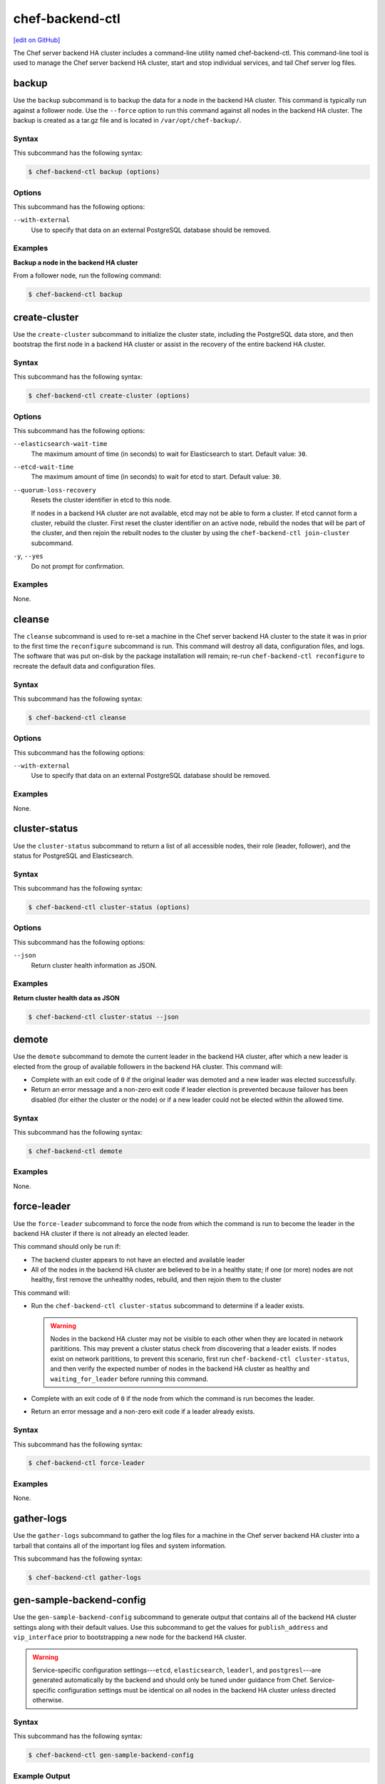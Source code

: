 =====================================================
chef-backend-ctl
=====================================================
`[edit on GitHub] <https://github.com/chef/chef-web-docs/blob/master/chef_master/source/ctl_chef_backend.rst>`__

.. tag ctl_chef_backend_summary

The Chef server backend HA cluster includes a command-line utility named chef-backend-ctl. This command-line tool is used to manage the Chef server backend HA cluster, start and stop individual services, and tail Chef server log files.

.. end_tag

backup
=====================================================
.. tag ctl_chef_backend_backup

Use the ``backup`` subcommand is to backup the data for a node in the backend HA cluster. This command is typically run against a follower node. Use the ``--force`` option to run this command against all nodes in the backend HA cluster. The backup is created as a tar.gz file and is located in ``/var/opt/chef-backup/``.

.. end_tag

Syntax
-----------------------------------------------------
.. tag ctl_chef_backend_backup_syntax

This subcommand has the following syntax:

.. code-block:: bash

   $ chef-backend-ctl backup (options)

.. end_tag

Options
-----------------------------------------------------
.. tag ctl_chef_backend_cleanse_options

This subcommand has the following options:

``--with-external``
   Use to specify that data on an external PostgreSQL database should be removed.

.. end_tag

Examples
-----------------------------------------------------

**Backup a node in the backend HA cluster**

From a follower node, run the following command:

.. code-block:: bash

   $ chef-backend-ctl backup

create-cluster
=====================================================
.. tag ctl_chef_backend_create_cluster

Use the ``create-cluster`` subcommand to initialize the cluster state, including the PostgreSQL data store, and then bootstrap the first node in a backend HA cluster or assist in the recovery of the entire backend HA cluster.

.. end_tag

Syntax
-----------------------------------------------------
.. tag ctl_chef_backend_create_cluster_syntax

This subcommand has the following syntax:

.. code-block:: bash

   $ chef-backend-ctl create-cluster (options)

.. end_tag

Options
-----------------------------------------------------
.. tag ctl_chef_backend_create_cluster_options

This subcommand has the following options:

``--elasticsearch-wait-time``
   The maximum amount of time (in seconds) to wait for Elasticsearch to start. Default value: ``30``.

``--etcd-wait-time``
   The maximum amount of time (in seconds) to wait for etcd to start. Default value: ``30``.

``--quorum-loss-recovery``
   Resets the cluster identifier in etcd to this node.

   If nodes in a backend HA cluster are not available, etcd may not be able to form a cluster. If etcd cannot form a cluster, rebuild the cluster. First reset the cluster identifier on an active node, rebuild the nodes that will be part of the cluster, and then rejoin the rebuilt nodes to the cluster by using the ``chef-backend-ctl join-cluster`` subcommand.

``-y``, ``--yes``
   Do not prompt for confirmation.

.. end_tag

Examples
-----------------------------------------------------
None.

cleanse
=====================================================
.. tag ctl_chef_backend_cleanse

The ``cleanse`` subcommand is used to re-set a machine in the Chef server backend HA cluster to the state it was in prior to the first time the ``reconfigure`` subcommand is run. This command will destroy all data, configuration files, and logs. The software that was put on-disk by the package installation will remain; re-run ``chef-backend-ctl reconfigure`` to recreate the default data and configuration files.

.. end_tag

Syntax
-----------------------------------------------------
.. tag ctl_chef_backend_cleanse_syntax

This subcommand has the following syntax:

.. code-block:: bash

   $ chef-backend-ctl cleanse

.. end_tag

Options
-----------------------------------------------------
.. tag ctl_chef_backend_cleanse_options

This subcommand has the following options:

``--with-external``
   Use to specify that data on an external PostgreSQL database should be removed.

.. end_tag

Examples
-----------------------------------------------------
None.

cluster-status
=====================================================
.. tag ctl_chef_backend_cluster_status

Use the ``cluster-status`` subcommand to return a list of all accessible nodes, their role (leader, follower), and the status for PostgreSQL and Elasticsearch.

.. end_tag

Syntax
-----------------------------------------------------
.. tag ctl_chef_backend_cluster_status_syntax

This subcommand has the following syntax:

.. code-block:: bash

   $ chef-backend-ctl cluster-status (options)

.. end_tag

Options
-----------------------------------------------------
.. tag ctl_chef_backend_cluster_status_options

This subcommand has the following options:

``--json``
   Return cluster health information as JSON.

.. end_tag

Examples
-----------------------------------------------------

**Return cluster health data as JSON**

.. code-block:: bash

   $ chef-backend-ctl cluster-status --json

demote
=====================================================
.. tag ctl_chef_backend_demote

Use the ``demote`` subcommand to demote the current leader in the backend HA cluster, after which a new leader is elected from the group of available followers in the backend HA cluster. This command will:

* Complete with an exit code of ``0`` if the original leader was demoted and a new leader was elected successfully.
* Return an error message and a non-zero exit code if leader election is prevented because failover has been disabled (for either the cluster or the node) or if a new leader could not be elected within the allowed time.

.. end_tag

Syntax
-----------------------------------------------------
.. tag ctl_chef_backend_demote_syntax

This subcommand has the following syntax:

.. code-block:: bash

   $ chef-backend-ctl demote

.. end_tag

Examples
-----------------------------------------------------
None.

force-leader
=====================================================
.. tag ctl_chef_backend_force_leader

Use the ``force-leader`` subcommand to force the node from which the command is run to become the leader in the backend HA cluster if there is not already an elected leader.

This command should only be run if:

* The backend cluster appears to not have an elected and available leader
* All of the nodes in the backend HA cluster are believed to be in a healthy state; if one (or more) nodes are not healthy, first remove the unhealthy nodes, rebuild, and then rejoin them to the cluster

This command will:

* Run the ``chef-backend-ctl cluster-status`` subcommand to determine if a leader exists.

  .. warning:: Nodes in the backend HA cluster may not be visible to each other when they are located in network parititions. This may prevent a cluster status check from discovering that a leader exists. If nodes exist on network parititions, to prevent this scenario, first run ``chef-backend-ctl cluster-status``, and then verify the expected number of nodes in the backend HA cluster as healthy and ``waiting_for_leader`` before running this command.
* Complete with an exit code of ``0`` if the node from which the command is run becomes the leader.
* Return an error message and a non-zero exit code if a leader already exists.

.. end_tag

Syntax
-----------------------------------------------------
.. tag ctl_chef_backend_force_leader_syntax

This subcommand has the following syntax:

.. code-block:: bash

   $ chef-backend-ctl force-leader

.. end_tag

Examples
-----------------------------------------------------
None.

gather-logs
=====================================================
.. tag ctl_chef_backend_gather_logs

Use the ``gather-logs`` subcommand to gather the log files for a machine in the Chef server backend HA cluster into a tarball that contains all of the important log files and system information.

This subcommand has the following syntax:

.. code-block:: bash

   $ chef-backend-ctl gather-logs

.. end_tag

gen-sample-backend-config
=====================================================
.. tag ctl_chef_backend_gen_sample_backend_config

Use the ``gen-sample-backend-config`` subcommand to generate output that contains all of the backend HA cluster settings along with their default values. Use this subcommand to get the values for ``publish_address`` and ``vip_interface`` prior to bootstrapping a new node for the backend HA cluster.

.. warning:: Service-specific configuration settings---``etcd``, ``elasticsearch``, ``leaderl``, and ``postgresl``---are generated automatically by the backend and should only be tuned under guidance from Chef. Service-specific configuration settings must be identical on all nodes in the backend HA cluster unless directed otherwise.

.. end_tag

Syntax
-----------------------------------------------------
.. tag ctl_chef_backend_gen_sample_backend_config_syntax

This subcommand has the following syntax:

.. code-block:: bash

   $ chef-backend-ctl gen-sample-backend-config

.. end_tag

Example Output
-----------------------------------------------------
.. tag ctl_chef_backend_gen_sample_backend_config_example

The following example shows the results of running the ``chef-backend-ctl gen-sample-backend-config`` subcommand. The settings and output will vary, depending on the configuration. The ``elasticsearch``, ``etcd``, ``leaderl``, and ``postgresql`` settings are generated automatically and should not be modified:

.. code-block:: ruby

   fqdn = 'be1'
   hide_sensitive = true
   ip_version = 'ipv4'
   publish_address = '10.0.2.15'
   vip = '10.0.2.15'
   vip_interface = 'eth0'
   etcd.client_port = 2379
   etcd.enable = true
   etcd.log_directory = '/var/log/chef-backend/etcd'
   etcd.peer_port = 2380
   etcd.log_rotation.file_maxbytes = 104857600
   etcd.log_rotation.num_to_keep = 10
   postgresql.archive_command = ''
   postgresql.archive_mode = 'off'
   postgresql.archive_timeout = 0
   postgresql.checkpoint_completion_target = 0.5
   postgresql.checkpoint_timeout = '5min'
   postgresql.checkpoint_warning = '30s'
   postgresql.data_dir = '/var/opt/chef-backend/postgresql/9.5/data'
   postgresql.db_superuser = 'chef_pgsql'
   postgresql.effective_cache_size = '496MB'
   postgresql.enable = true
   postgresql.hot_standby = 'on'
   postgresql.keepalives_count = 2
   postgresql.keepalives_idle = 60
   postgresql.keepalives_interval = 15
   postgresql.log_directory = '/var/log/chef-backend/postgresql/9.5'
   postgresql.log_min_duration_statement = -1
   postgresql.max_connections = 350
   postgresql.max_replication_slots = 12
   postgresql.max_wal_senders = 12
   postgresql.max_wal_size = 64
   postgresql.md5_auth_cidr_addresses = '["samehost", "samenet"]'
   postgresql.min_wal_size = 5
   postgresql.port = 5432
   postgresql.replication_user = 'replicator'
   postgresql.shared_buffers = '248MB'
   postgresql.shmall = 4194304
   postgresql.shmmax = 17179869184
   postgresql.username = 'chef_pgsql'
   postgresql.wal_keep_segments = 32
   postgresql.wal_level = 'hot_standby'
   postgresql.wal_log_hints = 'on'
   postgresql.work_mem = '8MB'
   postgresql.log_rotation.file_maxbytes = 104857600
   postgresql.log_rotation.num_to_keep = 10
   elasticsearch.data_dir = '/var/opt/chef-backend/elasticsearch/data'
   elasticsearch.enable = true
   elasticsearch.heap_size = 248
   elasticsearch.java_opts = ''
   elasticsearch.log_directory = '/var/log/chef-backend/elasticsearch'
   elasticsearch.new_size = 32
   elasticsearch.plugins_directory = '/var/opt/chef-backend/elasticsearch/plugins'
   elasticsearch.port = 9200
   elasticsearch.scripts_directory = '/var/opt/chef-backend/elasticsearch/scripts'
   elasticsearch.temp_directory = '/var/opt/chef-backend/elasticsearch/'
   elasticsearch.log_rotation.file_maxbytes = 104857600
   elasticsearch.log_rotation.num_to_keep = 10
   leaderl.control_worker_timeout_seconds = 30
   leaderl.db_timeout = 2000
   leaderl.enable = true
   leaderl.health_check_interval_seconds = 2
   leaderl.leader_ttl_seconds = 10
   leaderl.log_directory = '/var/log/chef-backend/leaderl'
   leaderl.status_internal_update_interval_seconds = 5
   leaderl.status_post_update_interval_seconds = 10
   leaderl.log_rotation.file_maxbytes = 104857600
   leaderl.log_rotation.max_messages_per_second = 1000
   leaderl.log_rotation.num_to_keep = 10
   leaderl.etcd_pool.cull_interval_seconds = 60
   leaderl.etcd_pool.http_timeout_ms = 5000
   leaderl.etcd_pool.ibrowse_options = '{inactivity_timeout, infinity}'
   leaderl.etcd_pool.init_count = 10
   leaderl.etcd_pool.max_age_seconds = 60
   leaderl.etcd_pool.max_connection_duration_seconds = 300
   leaderl.etcd_pool.max_count = 10
   ssl.certificate = nil
   ssl.certificate_key = nil
   ssl.ciphers = (a list of cipers, not shown)
   ssl.company_name = 'YouCorp'
   ssl.country_name = 'US'
   ssl.data_dir = '/var/opt/chef-backend/ssl/'
   ssl.duration = 3650
   ssl.key_length = 2048
   ssl.organizational_unit_name = 'Operations'

.. end_tag

gen-server-config
=====================================================
.. tag ctl_chef_backend_gen_server_config

Use the ``gen-server-config`` subcommand to generate output for the ``chef-server.rb`` configuration file. This command may be run from any machine in the backend HA cluster, but must be run separately for each node that is part of the frontend group. This command will:

* Complete with an exit code of ``0`` if the ``chef-server.rb`` file is created successfully.
* Return an error message and a non-zero exit code if a node has  not been bootstrapped or joined or if a FQDN is not provided.

.. end_tag

Syntax
-----------------------------------------------------
.. tag ctl_chef_backend_gen_server_config_syntax

This subcommand has the following syntax:

.. code-block:: bash

   $ chef-backend-ctl gen-server-config FQDN

.. end_tag

Configure the Front End
-----------------------------------------------------
.. tag ctl_chef_backend_gen_server_config_steps

#. On any node in the backend HA cluster, run the following command for each node in the frontend group:

   .. code-block:: bash

      $ chef-backend-ctl gen-server-config FQDN -f chef-server.rb.fqdn

   where ``FQDN`` is the FQDN for the frontend machine. The generated ``chef-server.rb`` file will contain all of the values necessary for any frontend Chef server to connect to and bootstrap against the backend HA cluster.

#. On each frontend machine, install the ``chef-server-core`` package (version 12.4.0 or higher).
#. On each frontend machine, copy the generated ``chef-server.rb``.fqdn to ``/etc/opscode/chef-server.rb``.
#. On each frontend machine, with root permission, run the following command:

   .. code-block:: bash

      $ chef-server-ctl reconfigure

.. end_tag

Example Output
-----------------------------------------------------
.. tag ctl_chef_backend_gen_server_config_example

The following example shows the results of running the ``chef-backend-ctl gen-server-config`` subcommand. The settings and output will vary, depending on the configuration. These settings should be modified carefully:

.. code-block:: ruby

   fqdn "frontend1.chef-demo.com"
   postgresql['external'] = true
   postgresql['vip'] = '192.168.33.220'
   postgresql['db_superuser'] = 'chef_pgsql'
   postgresql['db_superuser_password'] = '...6810e52a01e562'
   opscode_solr4['external'] = true
   opscode_solr4['external_url'] = 'http://192.168.33.220:9200'
   opscode_erchef['search_provider'] = 'elasticsearch'
   opscode_erchef['search_queue_mode'] = 'batch'
   bookshelf['storage_type'] = :sql
   rabbitmq['enable'] = false
   rabbitmq['management_enabled'] = false
   rabbitmq['queue_length_monitor_enabled'] = false
   opscode_expander['enable'] = false
   dark_launch['actions'] = false
   opscode_erchef['nginx_bookshelf_caching'] = :on
   opscode_erchef['s3_url_expiry_window_size'] = '50%'

.. note:: The ``opscode_solr4``, ``postgresql``, and ``rabbitmq`` services are disabled in this configuration file for the frontend machines when running the Chef server with a backend HA cluster.

.. end_tag

help
=====================================================
.. tag ctl_chef_backend_help

Use the ``help`` subcommand to print a list of all available chef-backend-ctl commands.

This subcommand has the following syntax:

.. code-block:: bash

   $ chef-backend-ctl help

.. end_tag

join-cluster
=====================================================
.. tag ctl_chef_backend_join_cluster

Use the ``join-cluster`` subcommand to configure a node to be a member of the backend HA cluster as a peer of the node at the specified ``PEER_NODE_IP`` IP address. This command will query the existing cluster to identify any necessary configuration information. If the ``--publish-address`` and ``--vip-interface`` options are not specified, and are specified in ``chef-backend.rb``, the command will prompt with a list of items from which to choose.

This command will return an error message and a non-zero exit code when:

* The ``--secrets-file-path`` option is specified, a non-empty secrets file already exists at ``/etc/chef-backend/secrets.json``, and the user declines to overwrite it.
* The ``--secrets-file-path`` option is specified, but does not specify a valid file and/or the file at ``/etc/chef-backend/secrets.json`` is empty or does not exist.
* The IP address specified by the ``--publish-address`` option does not exist on the node.
* The interface specified by the ``--vip-interface`` option does not exist on the node.
* Any IP address on the node is already registered in the backend HA cluster.
* The node is already configured for the backend HA cluster and the ``--recovery`` option is not specified.
* The ``--recovery`` option is specified, but no existing installation is found.
* ``--publish-address`` and/or ``--vip-interface`` are specified, but a non-empty ``chef-backend.rb`` file already exists. (This command will not overwrite a ``chef-backend.rb`` file.)

If successful, this command will generate a ``chef-backend.rb`` file at ``/etc/chef-backend/chef-backend.rb`` with the values for the ``publish_address``, ``vip_interface``, and ``vip`` added automatically.

.. end_tag

Syntax
-----------------------------------------------------
.. tag ctl_chef_backend_join_cluster_syntax

This subcommand has the following syntax:

.. code-block:: bash

   $ chef-backend-ctl join-cluster PEER_NODE_IP (options)

where ``PEER_NODE_IP`` is the IP address of a peer in the cluster to be joined.

.. end_tag

Options
-----------------------------------------------------
.. tag ctl_chef_backend_join_cluster_options

This subcommand has the following options:

``-i INTERFACE``, ``--vip-interface INTERFACE``
   The network interface to which the backend VIP will bind in the event that this node becomes leader. If not provided, and if not specified in ``chef-backend.rb``, this command will prompt to choose from a list of interfaces that are currently available on the node.

   .. note:: This option should only be used the first time a node joins the backend HA cluster.

``-p IP_ADDRESS``, ``--publish-address IP_ADDRESS``
   The IP address that is published within the backend HA cluster. This IP address must be accessible to all nodes in the backend HA cluster. If not provided, and if not specified in ``chef-backend.rb``, this command will prompt to choose from a list of IP addresses that are currently bound on the node.

   .. note:: This option should only be used the first time a node joins the backend HA cluster.

``--recovery``
  Force this node to rejoin the backend HA cluster if it has been removed via the ``chef-backend-ctl remove-node`` or ``chef-backend-ctl bootstrap --with-quorum-recovery`` commands.

   .. note:: This option will run against the existing ``chef-backend.rb`` file, which means the ``--vip-interface`` and ``--publish-address`` options should not be specified. (They are already defined in the ``chef-backend.rb`` file.)

``-s PATH``, ``--secrets-file-path PATH``
   The path to the location of the ``secrets.json`` file on the bootstrapping node. Default value: ``/etc/chef-backend/secrets.json``.

``-y``, ``--yes``
   Do not prompt for confirmation.

.. end_tag

Examples
-----------------------------------------------------
None.

promote
=====================================================
.. tag ctl_chef_backend_promote

Use the ``promote`` subcommand to promote the named node to be leader of the backend HA cluster. This command will:

* Complete with an exit code of ``0`` when the leader of the backend HA cluster is replaced as leader by the named node.
* Return an error message and a non-zero exit code if the named node is already leader because failover has been disabled (for either the cluster or the node) or if the new leader could not be promoted within the allowed time.

.. end_tag

Syntax
-----------------------------------------------------
.. tag ctl_chef_backend_promote_syntax

This subcommand has the following syntax:

.. code-block:: bash

   $ chef-backend-ctl promote NODE

.. end_tag

Examples
-----------------------------------------------------
None.

reconfigure
=====================================================
.. tag ctl_chef_backend_reconfigure

Use the ``reconfigure`` subcommand to reconfigure a machine in the Chef server backend HA cluster. This subcommand will also restart any services for which the ``service_name['enabled']`` setting is set to ``true``.

This subcommand has the following syntax:

.. code-block:: bash

   $ chef-backend-ctl reconfigure

.. end_tag

remove-node
=====================================================
.. tag ctl_chef_backend_remove_node

Use the ``remove-node`` subcommand to remove the named node from the backend HA cluster by removing the node's status from etcd and deleting it from the etcd cluster. This command is useful when a node is going to be replaced or if the ``join-cluster`` command was unsuccessful.

This command may not be run from the node that is to be removed; the node itself must be shut down physically or have all services stopped (via the the ``chef-backend-ctl stop`` command). If the node is still running or otherwise available to the backend HA cluster, this command will return an error message and a non-zero exist code.

.. end_tag

Syntax
-----------------------------------------------------
.. tag ctl_chef_backend_remove_node_syntax

This subcommand has the following syntax:

.. code-block:: bash

   $ chef-backend-ctl remove-node NODE_NAME

.. end_tag

Options
-----------------------------------------------------
.. tag ctl_chef_backend_remove_node_options

This subcommand has the following options:

``-y``, ``--yes``
   Do not prompt for confirmation.

.. end_tag

Examples
-----------------------------------------------------
None.

restore
=====================================================
.. tag ctl_chef_backend_restore

Use the ``restore`` subcommand to restore a backup created by the ``chef-backend-ctl backup`` subcommand. This command should be executed on the leader node in the backend HA cluster. This command will delete all existing data and replace it with the data in the backup archive.

.. end_tag

Syntax
-----------------------------------------------------
.. tag ctl_chef_backend_restore_syntax

This subcommand has the following syntax:

.. code-block:: bash

   $ chef-backend-ctl restore PATH (options)

where ``PATH`` is the path to a tar.gz file that was created by the ``chef-backend-ctl backup`` subcommand.

.. end_tag

Options
-----------------------------------------------------
.. tag ctl_chef_backend_restore_options

This subcommand has the following options:

``-d DIRECTORY``, ``--staging-dir DIRECTORY``
   The path to an empty directory to be used during the restore operation. This directory must have enough available space to expand all data in the backup archive.

``-y``, ``--yes``
   Do not prompt for confirmation.

.. end_tag

Examples
-----------------------------------------------------

**Restore data to the backend leader**

From the leader node, run the following command:

.. code-block:: bash

   $ chef-backend-ctl restore /var/opt/chef-backup/backup_file.tgz

set-cluster-failover
=====================================================
.. tag ctl_chef_backend_set_cluster_failover

Use the ``set-cluster-failover`` subcommand to enable or disable failover across the backend HA cluster.

.. end_tag

Syntax
-----------------------------------------------------
.. tag ctl_chef_backend_set_cluster_failover_syntax

This subcommand has the following syntax:

.. code-block:: bash

   $ chef-backend-ctl set-cluster-failover STATE

where ``STATE`` may be one of ``on``, ``off``, ``true``, ``false``, ``enabled``, or ``disabled``.

.. end_tag

set-node-failover
=====================================================
.. tag ctl_chef_backend_set_node_failover

Use the ``set-node-failover`` subcommand to enable or disable failover for a node in the backend HA cluster.

.. end_tag

Syntax
-----------------------------------------------------
.. tag ctl_chef_backend_set_node_failover_syntax

This subcommand has the following syntax:

.. code-block:: bash

   $ chef-backend-ctl set-node-failover STATE

where ``STATE`` may be one of ``on``, ``off``, ``true``, ``false``, ``enabled``, or ``disabled``.

.. end_tag

show-config
=====================================================
.. tag ctl_chef_backend_show_config

The ``show-config`` subcommand is used to view the configuration that will be generated by the ``reconfigure`` subcommand. This command is most useful in the early stages of a deployment to ensure that everything is built properly prior to installation.

This subcommand has the following syntax:

.. code-block:: bash

   $ chef-backend-ctl show-config

.. end_tag

status
=====================================================
.. tag ctl_chef_backend_status

Use the ``status`` subcommand to show the status of all services available to a node in the backend HA cluster. This subcommand has the following syntax:

.. code-block:: bash

   $ chef-backend-ctl status

and will return the status for all services. Status can be returned for individual services by specifying the name of the service as part of the command:

.. code-block:: bash

   $ chef-backend-ctl status SERVICE_NAME

For example, full output:

.. code-block:: bash

   $ chef-backend-ctl status

is similar to:

.. code-block:: bash

   Service        Local Status        Time in State  Distributed Node Status
   elasticsearch  running (pid 6661)  1d 5h 59m 41s  state: green; nodes online: 3/3
   etcd           running (pid 6742)  1d 5h 59m 39s  health: green; healthy nodes: 3/3
   leaderl        running (pid 6788)  1d 5h 59m 35s  leader: 1; waiting: 0; follower: 2; total: 3
   postgresql     running (pid 6640)  1d 5h 59m 43s  leader: 1; offline: 0; syncing: 0; synced: 2

which shows status for a healthy backend HA cluster. The first three columns--``Service``, ``Local Status``, and ``Time in State`` summarize the local state. The ``Distributed Node Status`` columm shows:

* A three node cluster
* All nodes healthy and online
* A leader selected with two followers (for both leader/follower status for the ``leaderl`` service and a leader/synced state for the ``postgresql`` service)

Simple output:

.. code-block:: bash

   $ chef-backend-ctl status --simple

is similar to:

.. code-block:: bash

   run: elasticsearch: (pid 6661) 106983s; run: log: (pid 6667) 106983s
   run: etcd: (pid 6742) 106981s; run: log: (pid 6630) 106984s
   run: leaderl: (pid 6788) 106976s; run: log: (pid 6739) 106982s
   run: postgresql: (pid 6640) 106984s; run: log: (pid 6653) 106983s

which shows the state of the services, process identifiers, and uptime (in seconds). Simple output is useful if one (or more) nodes in the backend HA cluster are down or in a degraded state.

.. end_tag

uninstall
=====================================================
.. tag ctl_chef_backend_uninstall

The ``uninstall`` subcommand is used to remove the Chef server application from a machine in the backend HA cluster, but without removing any of the data. This subcommand will shut down all services (including the ``runit`` process supervisor).

This subcommand has the following syntax:

.. code-block:: bash

   $ chef-backend-ctl uninstall

.. note:: To revert the ``uninstall`` subcommand, run the ``reconfigure`` subcommand (because the ``start`` subcommand is disabled by the ``uninstall`` command).

.. end_tag

Service Subcommands
=====================================================
.. tag ctl_common_service_subcommands

This command has a built in process supervisor that ensures all of the required services are in the appropriate state at any given time. The supervisor starts two processes per service and provides the following subcommands for managing services: ``hup``, ``int``, ``kill``, ``once``, ``restart``, ``service-list``, ``start``, ``status``, ``stop``, ``tail``, and ``term``.

.. end_tag

.. warning:: The following commands are disabled when an external PostgreSQL database is configured for the Chef server: ``hup``, ``int``, ``kill``, ``once``, ``restart``, ``service-list``, ``start``, ``stop``, ``tail``, and ``term``.

hup
-----------------------------------------------------
.. tag ctl_chef_backend_hup

Use the ``hup`` subcommand to send a ``SIGHUP`` to all services on a machine in the Chef server backend HA cluster. This command can also be run for an individual service by specifying the name of the service in the command.

This subcommand has the following syntax:

.. code-block:: bash

   $ chef-backend-ctl hup SERVICE_NAME

where ``SERVICE_NAME`` represents the name of any service that is listed after running the ``service-list`` subcommand.

.. end_tag

int
-----------------------------------------------------
.. tag ctl_chef_backend_int

Use the ``int`` subcommand to send a ``SIGINT`` to all services on a machine in the Chef server backend HA cluster. This command can also be run for an individual service by specifying the name of the service in the command.

This subcommand has the following syntax:

.. code-block:: bash

   $ chef-backend-ctl int SERVICE_NAME

where ``SERVICE_NAME`` represents the name of any service that is listed after running the ``service-list`` subcommand.

.. end_tag

kill
-----------------------------------------------------
.. tag ctl_chef_backend_kill

Use the ``kill`` subcommand to send a ``SIGKILL`` to all services on a machine in the Chef server backend HA cluster. This command can also be run for an individual service by specifying the name of the service in the command.

This subcommand has the following syntax:

.. code-block:: bash

   $ chef-backend-ctl kill SERVICE_NAME

where ``SERVICE_NAME`` represents the name of any service that is listed after running the ``service-list`` subcommand.

.. end_tag

once
-----------------------------------------------------
.. tag ctl_chef_backend_once

The supervisor for a machine in the Chef server backend HA cluster is configured to restart any service that fails, unless that service has been asked to change its state. The ``once`` subcommand is used to tell the supervisor to not attempt to restart any service that fails.

This command is useful when troubleshooting configuration errors that prevent a service from starting. Run the ``once`` subcommand followed by the ``status`` subcommand to look for services in a down state and/or to identify which services are in trouble. This command can also be run for an individual service by specifying the name of the service in the command.

This subcommand has the following syntax:

.. code-block:: bash

   $ chef-backend-ctl once SERVICE_NAME

where ``SERVICE_NAME`` represents the name of any service that is listed after running the ``service-list`` subcommand.

.. end_tag

restart
-----------------------------------------------------
.. tag ctl_chef_backend_restart

Use the ``restart`` subcommand to restart all services enabled on a machine in the Chef server backend HA cluster, or to restart an individual service by specifying the name of that service in the command.

.. warning:: When running the Chef server in a high availability configuration, restarting all services may trigger failover.

This subcommand has the following syntax:

.. code-block:: bash

   $ chef-backend-ctl restart SERVICE_NAME

where ``SERVICE_NAME`` represents the name of any service that is listed after running the ``service-list`` subcommand. When a service is successfully restarted the output should be similar to:

.. code-block:: bash

   $ ok: run: service_name: (pid 12345) 1s

.. end_tag

service-list
-----------------------------------------------------
.. tag ctl_chef_backend_service_list

Use the ``service-list`` subcommand to display a list of all available services on a machine in the Chef server backend HA cluster. A service that is enabled is labeled with an asterisk (*).

This subcommand has the following syntax:

.. code-block:: bash

   $ chef-backend-ctl service-list

.. end_tag

start
-----------------------------------------------------
.. tag ctl_chef_backend_start

Use the ``start`` subcommand to start all services that are enabled on a machine in the Chef server backend HA cluster. This command can also be run for an individual service by specifying the name of the service in the command.

This subcommand has the following syntax:

.. code-block:: bash

   $ chef-backend-ctl start SERVICE_NAME

where ``SERVICE_NAME`` represents the name of any service that is listed after running the ``service-list`` subcommand. When a service is successfully started the output should be similar to:

.. code-block:: bash

   $ ok: run: service_name: (pid 12345) 1s

The supervisor for a machine in the Chef server backend HA cluster is configured to wait seven seconds for a service to respond to a command from the supervisor. If you see output that references a timeout, it means that a signal has been sent to the process, but that the process has yet to actually comply. In general, processes that have timed out are not a big concern, unless they are failing to respond to the signals at all. If a process is not responding, use a command like the ``kill`` subcommand to stop the process, investigate the cause (if required), and then use the ``start`` subcommand to re-enable it.

.. end_tag

stop
-----------------------------------------------------
.. tag ctl_chef_backend_stop

Use the ``stop`` subcommand to stop all services enabled on the Chef server backend HA cluster. This command can also be run for an individual service by specifying the name of the service in the command.

This subcommand has the following syntax:

.. code-block:: bash

   $ chef-backend-ctl stop SERVICE_NAME

where ``SERVICE_NAME`` represents the name of any service that is listed after running the ``service-list`` subcommand. When a service is successfully stopped the output should be similar to:

.. code-block:: bash

   $ ok: diwb: service_name: 0s, normally up

For example:

.. code-block:: bash

   $ chef-backend-ctl stop

will return something similar to:

.. code-block:: bash

   ok: down: etcd: 393s, normally up
   ok: down: postgresql: 388s, normally up

.. end_tag

tail
-----------------------------------------------------
.. tag ctl_chef_backend_tail

Use the ``tail`` subcommand to follow all of the logs for all services on a machine in the Chef server backend HA cluster. This command can also be run for an individual service by specifying the name of the service in the command.

This subcommand has the following syntax:

.. code-block:: bash

   $ chef-backend-ctl tail SERVICE_NAME

where ``SERVICE_NAME`` represents the name of any service that is listed after running the ``service-list`` subcommand.

.. end_tag

term
-----------------------------------------------------
.. tag ctl_chef_backend_term

Use the ``term`` subcommand to send a ``SIGTERM`` to all services on a machine in the Chef server backend HA cluster. This command can also be run for an individual service by specifying the name of the service in the command.

This subcommand has the following syntax:

.. code-block:: bash

   $ chef-backend-ctl term SERVICE_NAME

where ``SERVICE_NAME`` represents the name of any service that is listed after running the ``service-list`` subcommand.

.. end_tag

